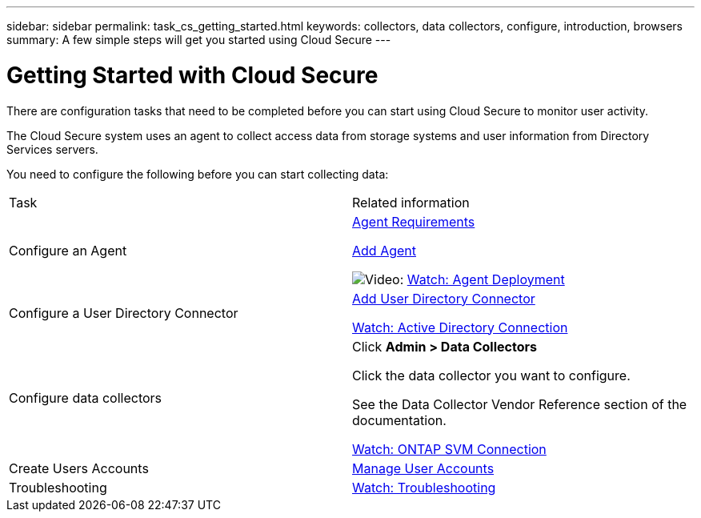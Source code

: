 ---
sidebar: sidebar
permalink: task_cs_getting_started.html
keywords: collectors, data collectors, configure, introduction, browsers 
summary: A few simple steps will get you started using Cloud Secure
---

= Getting Started with Cloud Secure

There are configuration tasks that need to be completed before you can start using Cloud Secure to monitor user activity. 

//not complete? 4/17 

The Cloud Secure system uses an agent to collect access data from storage systems and user information from  Directory Services servers.

//not complete? 4/17

You need to configure the following before you can start collecting data:

[cols="2*"]
|===
|Task|Related information
| Configure an Agent a| link:concept_cs_agent_requirements.html[Agent Requirements] 

link:task_cs_add_agent.html[Add Agent]

image:TV_Small.png[Video:] link:https://netapp.hubs.vidyard.com/watch/Lce7EaGg7NZfvCUw4Jwy5P?[Watch: Agent Deployment] 

|Configure a User Directory Connector|link:task_config_user_dir_connect.html[Add User Directory Connector]

link:https://netapp.hubs.vidyard.com/watch/NEmbmYrFjCHvPps7QMy8me?[Watch: Active Directory Connection]

|Configure data collectors | Click *Admin > Data Collectors*

Click the data collector you want to configure. 

See the Data Collector Vendor Reference section of the documentation. 

link:https://netapp.hubs.vidyard.com/watch/YSQrcYA7DKXbj1UGeLYnSF?[Watch: ONTAP SVM Connection]

|Create  Users Accounts| link:concept_user_roles.html[Manage User Accounts]

|Troubleshooting|link:https://netapp.hubs.vidyard.com/watch/Fs8N2w9wBtsFGrhRH9X85U?[Watch: Troubleshooting]

|===



